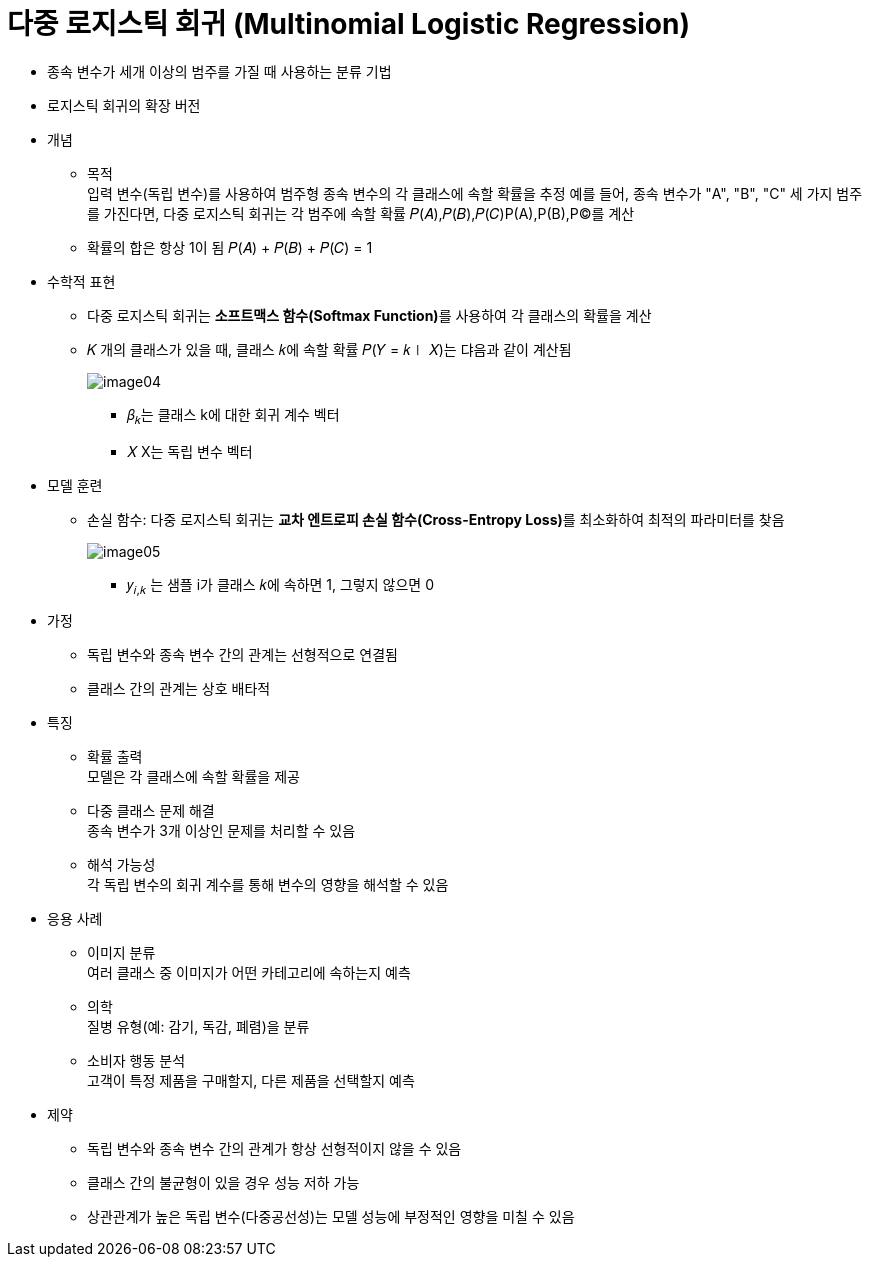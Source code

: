 = 다중 로지스틱 회귀 (Multinomial Logistic Regression)

* 종속 변수가 세개 이상의 범주를 가질 때 사용하는 분류 기법
* 로지스틱 회귀의 확장 버전

* 개념
** 목적 +
입력 변수(독립 변수)를 사용하여 범주형 종속 변수의 각 클래스에 속할 확률을 추정
예를 들어, 종속 변수가 "A", "B", "C" 세 가지 범주를 가진다면, 다중 로지스틱 회귀는 각 범주에 속할 확률 
𝑃(𝐴),𝑃(𝐵),𝑃(𝐶)P(A),P(B),P(C)를 계산
** 확률의 합은 항상 1이 됨
𝑃(𝐴) + 𝑃(𝐵) + 𝑃(𝐶) = 1

* 수학적 표현
** 다중 로지스틱 회귀는 **소프트맥스 함수(Softmax Function)**를 사용하여 각 클래스의 확률을 계산
** 𝐾 개의 클래스가 있을 때, 클래스 𝑘에 속할 확률 𝑃(𝑌 = 𝑘∣ 𝑋)는 댜음과 같이 계산됨
+
image:../images/image04.png[]
+ 
*** 𝛽~𝑘~는 클래스 k에 대한 회귀 계수 벡터 +
*** 𝑋 X는 독립 변수 벡터

* 모델 훈련
** 손실 함수: 다중 로지스틱 회귀는 **교차 엔트로피 손실 함수(Cross-Entropy Loss)**를 최소화하여 최적의 파라미터를 찾음
+
image:../images/image05.png[]
+
*** 𝑦~𝑖,𝑘~ 는 샘플 i가 클래스 𝑘에 속하면 1, 그렇지 않으면 0

* 가정
** 독립 변수와 종속 변수 간의 관계는 선형적으로 연결됨
** 클래스 간의 관계는 상호 배타적

* 특징
** 확률 출력 +
모델은 각 클래스에 속할 확률을 제공
** 다중 클래스 문제 해결 +
종속 변수가 3개 이상인 문제를 처리할 수 있음
** 해석 가능성 +
각 독립 변수의 회귀 계수를 통해 변수의 영향을 해석할 수 있음

* 응용 사례
** 이미지 분류 +
여러 클래스 중 이미지가 어떤 카테고리에 속하는지 예측
** 의학 +
질병 유형(예: 감기, 독감, 폐렴)을 분류
** 소비자 행동 분석 +
고객이 특정 제품을 구매할지, 다른 제품을 선택할지 예측

* 제약
** 독립 변수와 종속 변수 간의 관계가 항상 선형적이지 않을 수 있음
** 클래스 간의 불균형이 있을 경우 성능 저하 가능
** 상관관계가 높은 독립 변수(다중공선성)는 모델 성능에 부정적인 영향을 미칠 수 있음